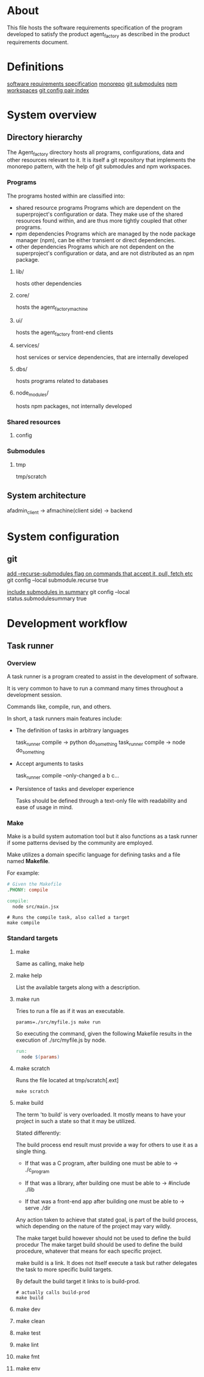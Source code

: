 * About
This file hosts the software requirements specification of the program developed
to satisfy the product agent_factory as described in the product requirements
document.

* Definitions
[[https://en.wikipedia.org/wiki/Software_requirements_specification#SoftwareSystemAttributes][software requirements specification]]
[[https://en.wikipedia.org/wiki/Monorepo][monorepo]]
[[https://git-scm.com/docs/git-submodule][git submodules]]
[[https://docs.npmjs.com/cli/v9/using-npm/workspaces?v=true][npm workspaces]]
[[https://git-scm.com/docs/git-config#Documentation/git-config.txt][git config pair index]]
* System overview
** Directory hierarchy
The Agent_factory directory hosts all programs, configurations, data and other
resources relevant to it. It is itself a git repository that implements the
monorepo pattern, with the help of git submodules and npm workspaces.

*** Programs
The programs hosted within are classified into:

- shared resource programs
  Programs which are dependent on the superproject's configuration or data.
  They make use of the shared resources found within, and are thus more tightly 
  coupled that other programs.
- npm dependencies
  Programs which are managed by the node package manager (npm), can be either
  transient or direct dependencies.
- other dependencies
  Programs which are not dependent on the superproject's configuration or data,
  and are not distributed as an npm package.

**** lib/
hosts other dependencies
**** core/
hosts the agent_factory_machine
**** ui/
hosts the agent_factory front-end clients
**** services/
host services or service dependencies, that are internally developed
**** dbs/
hosts programs related to databases
**** node_modules/
hosts npm packages, not internally developed

*** Shared resources
**** config

*** Submodules

**** tmp
tmp/scratch

** System architecture
afadmin_client -> afmachine(client side) -> backend
* System configuration
** git
[[https://git-scm.com/docs/git-config#Documentation/git-config.txt-submodulerecurse][add --recurse-submodules flag on commands that accept it, pull, fetch etc]]
git config --local submodule.recurse true

[[https://git-scm.com/docs/git-config#Documentation/git-config.txt-statussubmoduleSummary][include submodules in summary]]
git config --local status.submodulesummary true

* Development workflow
** Task runner
*** Overview
A task runner is a program created to assist in the development of software.

It is very common to have to run a command many times throughout a development
session.

Commands like, compile, run, and others.

In short, a task runners main features include:

- The definition of tasks in arbitrary languages
  
  task_runner compile -> python do_something
  task_runner compile -> node do_something
  
- Accept arguments to tasks
  
  task_runner compile --only-changed a b c...
  
- Persistence of tasks and developer experience
  
  Tasks should be defined through a text-only file
  with readability and ease of usage in mind.

  
*** Make
Make is a build system automation tool but it also functions as a task runner if
some patterns devised by the community are employed.

Make utilizes a domain specific language for defining tasks and a file named
*Makefile*.

For example:

#+begin_src makefile
  # Given the Makefile
  .PHONY: compile

  compile:
    node src/main.jsx
#+end_src

#+begin_src shell
  # Runs the compile task, also called a target
  make compile
#+end_src


*** Standard targets

**** make

Same as calling, make help

**** make help

List the available targets along with a description.

**** make run

Tries to run a file as if it was an executable.

#+begin_src shell
  params=./src/myfile.js make run
#+end_src


So executing the command, given the following Makefile
results in the execution of ./src/myfile.js by node.

#+begin_src makefile
  run:
    node $(params)
#+end_src

**** make scratch

Runs the file located at tmp/scratch[.ext]

#+begin_src shell
  make scratch
#+end_src

**** make build

The term 'to build' is very overloaded. It mostly means to have your project in
such a state so that it may be utilized.

Stated differently:

The build process end result must provide a way for others to use it as a single
thing.

- If that was a C program, after building one must be able to ->
  ./c_program

- If that was a library, after building one must be able to ->
  #include  ./lib

- If that was a front-end app after building one must be able to ->
  serve ./dir

Any action taken to achieve that stated goal, is part of the build process,
which depending on the nature of the project may vary wildly.

The make target build however should not be used to define the build procedur
The make target build should be used to define the build procedure, whatever
that means for each specific project.

make build is a link. It does not itself execute a task but rather delegates the
task to more specific build targets.

By default the build target it links to is build-prod.

#+begin_src shell
  # actually calls build-prod
  make build
#+end_src

**** make dev

**** make clean

**** make test

**** make lint

**** make fmt

**** make env
